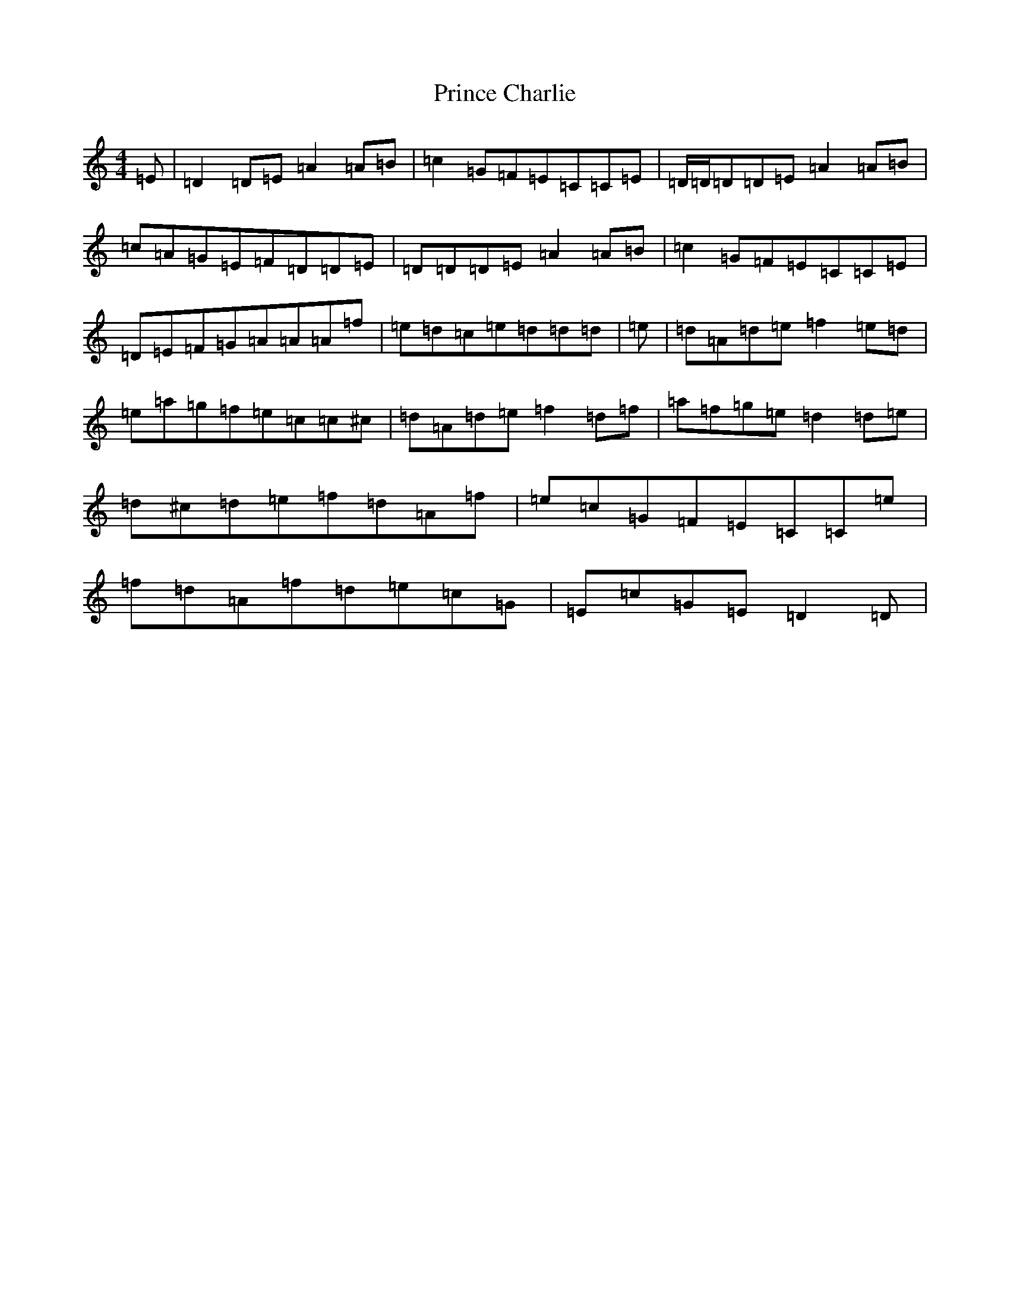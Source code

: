 X: 17456
T: Prince Charlie
S: https://thesession.org/tunes/2036#setting2036
R: reel
M:4/4
L:1/8
K: C Major
=E|=D2=D=E=A2=A=B|=c2=G=F=E=C=C=E|=D/2=D/2=D=D=E=A2=A=B|=c=A=G=E=F=D=D=E|=D=D=D=E=A2=A=B|=c2=G=F=E=C=C=E|=D=E=F=G=A=A=A=f|=e=d=c=e=d=d=d|=e|=d=A=d=e=f2=e=d|=e=a=g=f=e=c=c^c|=d=A=d=e=f2=d=f|=a=f=g=e=d2=d=e|=d^c=d=e=f=d=A=f|=e=c=G=F=E=C=C=e|=f=d=A=f=d=e=c=G|=E=c=G=E=D2=D|